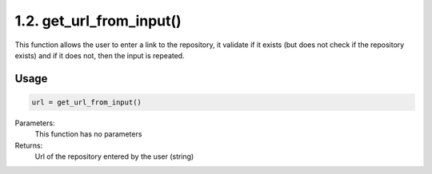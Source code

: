 1.2. get_url_from_input()
===========
This function allows the user to enter a link to the repository, it validate if it exists (but does not check if the repository exists) and if it does not, then the input is repeated.

Usage
~~~~~

.. code-block:: python

    url = get_url_from_input()

Parameters:
    This function has no parameters

Returns:
    Url of the repository entered by the user (string)



